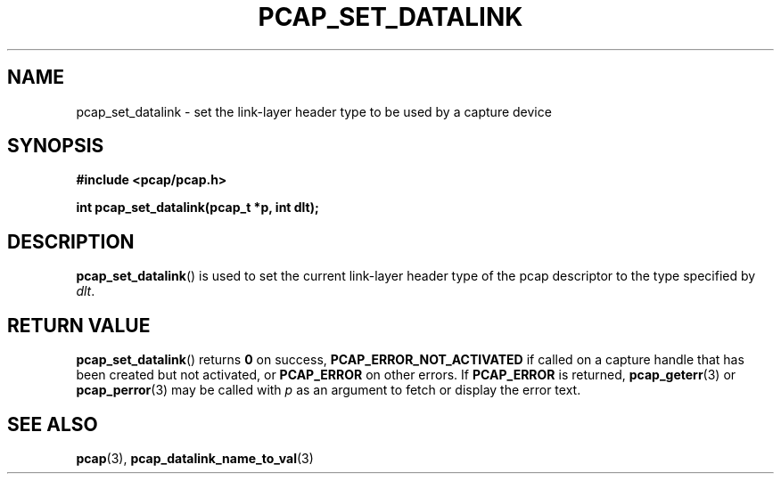 .\" Copyright (c) 1994, 1996, 1997
.\"	The Regents of the University of California.  All rights reserved.
.\"
.\" Redistribution and use in source and binary forms, with or without
.\" modification, are permitted provided that: (1) source code distributions
.\" retain the above copyright notice and this paragraph in its entirety, (2)
.\" distributions including binary code include the above copyright notice and
.\" this paragraph in its entirety in the documentation or other materials
.\" provided with the distribution, and (3) all advertising materials mentioning
.\" features or use of this software display the following acknowledgement:
.\" ``This product includes software developed by the University of California,
.\" Lawrence Berkeley Laboratory and its contributors.'' Neither the name of
.\" the University nor the names of its contributors may be used to endorse
.\" or promote products derived from this software without specific prior
.\" written permission.
.\" THIS SOFTWARE IS PROVIDED ``AS IS'' AND WITHOUT ANY EXPRESS OR IMPLIED
.\" WARRANTIES, INCLUDING, WITHOUT LIMITATION, THE IMPLIED WARRANTIES OF
.\" MERCHANTABILITY AND FITNESS FOR A PARTICULAR PURPOSE.
.\"
.TH PCAP_SET_DATALINK 3 "5 March 2022"
.SH NAME
pcap_set_datalink \- set the link-layer header type to be used by a
capture device
.SH SYNOPSIS
.nf
.ft B
#include <pcap/pcap.h>
.ft
.LP
.ft B
int pcap_set_datalink(pcap_t *p, int dlt);
.ft
.fi
.SH DESCRIPTION
.BR pcap_set_datalink ()
is used to set the current link-layer header type of the pcap descriptor
to the type specified by
.IR dlt .
.SH RETURN VALUE
.BR pcap_set_datalink ()
returns
.B 0
on success,
.B PCAP_ERROR_NOT_ACTIVATED
if called on a capture handle that has been created but not activated, or
.B PCAP_ERROR
on other errors. If
.B PCAP_ERROR
is returned,
.BR pcap_geterr (3)
or
.BR pcap_perror (3)
may be called with
.I p
as an argument to fetch or display the error text.
.SH SEE ALSO
.BR pcap (3),
.BR pcap_datalink_name_to_val (3)
